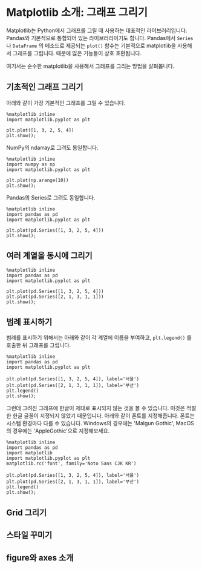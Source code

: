 * Matplotlib 소개: 그래프 그리기


Matplotlib는 Python에서 그래프를 그릴 때 사용하는 대표적인 라이브러리입니다. Pandas와 기본적으로 통합되어 있는 라이브러리이기도 합니다. Pandas에서 ~Series~ 나 ~DataFrame~ 의 메소드로 제공되는 ~plot()~ 함수는 기본적으로 matplotlib을 사용해서 그래프를 그립니다. 때문에 많은 기능들이 상호 호환됩니다.

여기서는 순수한 matplotlib을 사용해서 그래프를 그리는 방법을 살펴봅니다.


** 기초적인 그래프 그리기

아래와 같이 가장 기본적인 그래프를 그릴 수 있습니다.

#+BEGIN_SRC ipython :session :results raw :exports both :ipyfile outputs/matplotlib-first-plot.png
  %matplotlib inline
  import matplotlib.pyplot as plt

  plt.plot([1, 3, 2, 5, 4])
  plt.show();
#+END_SRC

#+RESULTS:
[[file:outputs/matplotlib-first-plot.png]]

NumPy의 ndarray로 그려도 동일합니다.

#+BEGIN_SRC ipython :session :results raw :exports both :ipyfile outputs/matplotlib-first-plot-2.png
  %matplotlib inline
  import numpy as np
  import matplotlib.pyplot as plt

  plt.plot(np.arange(10))
  plt.show();
#+END_SRC

#+RESULTS:
[[file:outputs/matplotlib-first-plot-2.png]]

Pandas의 Series로 그려도 동일합니다.

#+BEGIN_SRC ipython :session :results raw :exports both :ipyfile outputs/matplotlib-first-plot-3.png
  %matplotlib inline
  import pandas as pd
  import matplotlib.pyplot as plt

  plt.plot(pd.Series([1, 3, 2, 5, 4]))
  plt.show();
#+END_SRC

#+RESULTS:
[[file:outputs/matplotlib-first-plot-3.png]]


** 여러 계열을 동시에 그리기

#+BEGIN_SRC ipython :session :results raw :exports both :ipyfile outputs/matplotlib-multiseries-plot-1.png
  %matplotlib inline
  import pandas as pd
  import matplotlib.pyplot as plt

  plt.plot(pd.Series([1, 3, 2, 5, 4]))
  plt.plot(pd.Series([2, 1, 3, 1, 1]))
  plt.show();
#+END_SRC

#+RESULTS:
[[file:outputs/matplotlib-multiseries-plot-1.png]]


** 범례 표시하기

범례를 표시하기 위해서는 아래와 같이 각 계열에 이름을 부여하고, ~plt.legend()~ 를 호출한 뒤 그래프를 그립니다.

#+BEGIN_SRC ipython :session :results raw :exports both :ipyfile outputs/matplotlib-legend-plot-1.png
  %matplotlib inline
  import pandas as pd
  import matplotlib.pyplot as plt

  plt.plot(pd.Series([1, 3, 2, 5, 4]), label='서울')
  plt.plot(pd.Series([2, 1, 3, 1, 1]), label='부산')
  plt.legend()
  plt.show();
#+END_SRC

#+RESULTS:
[[file:outputs/matplotlib-legend-plot-1.png]]


그런데 그려진 그래프에 한글이 제대로 표시되지 않는 것을 볼 수 있습니다. 이것은 적절한 한글 글꼴이 지정되지 않았기 때문입니다. 아래와 같이 폰트를 지정해줍니다. 폰트는 시스템 환경마다 다를 수 있습니다. Windows의 경우에는 'Malgun Gothic', MacOS의 경우에는 'AppleGothic'으로 지정해보세요.

#+BEGIN_SRC ipython :session :results raw :exports both :ipyfile outputs/matplotlib-legend-plot-2.png
  %matplotlib inline
  import pandas as pd
  import matplotlib
  import matplotlib.pyplot as plt
  matplotlib.rc('font', family='Noto Sans CJK KR')

  plt.plot(pd.Series([1, 3, 2, 5, 4]), label='서울')
  plt.plot(pd.Series([2, 1, 3, 1, 1]), label='부산')
  plt.legend()
  plt.show();
#+END_SRC

#+RESULTS:
[[file:outputs/matplotlib-legend-plot-2.png]]


** Grid 그리기


** 스타일 꾸미기


** figure와 axes 소개

